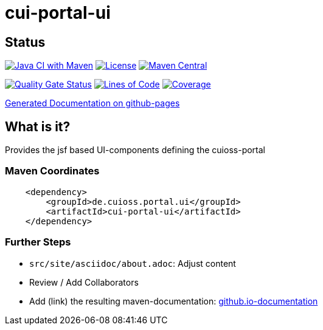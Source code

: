 = cui-portal-ui

== Status

image:https://github.com/cuioss/cui-portal-ui/actions/workflows/maven.yml/badge.svg[Java CI with Maven,link=https://github.com/cuioss/cui-portal-ui/actions/workflows/maven.yml]
image:http://img.shields.io/:license-apache-blue.svg[License,link=http://www.apache.org/licenses/LICENSE-2.0.html]
image:https://maven-badges.herokuapp.com/maven-central/de.cuioss.portal.ui/cui-portal-ui/badge.svg[Maven Central,link=https://maven-badges.herokuapp.com/maven-central/de.cuioss.portal.ui/cui-portal-ui]

https://sonarcloud.io/summary/new_code?id=cuioss_cui-portal-ui[image:https://sonarcloud.io/api/project_badges/measure?project=cuioss_cui-portal-ui&metric=alert_status[Quality
Gate Status]]
image:https://sonarcloud.io/api/project_badges/measure?project=cuioss_cui-portal-ui&metric=ncloc[Lines of Code,link=https://sonarcloud.io/summary/new_code?id=cuioss_cui-portal-ui]
image:https://sonarcloud.io/api/project_badges/measure?project=cuioss_cui-portal-ui&metric=coverage[Coverage,link=https://sonarcloud.io/summary/new_code?id=cuioss_cui-portal-ui]


https://cuioss.github.io/cui-portal-ui/about.html[Generated Documentation on github-pages]

== What is it?

Provides the jsf based UI-components defining the cuioss-portal 

=== Maven Coordinates

[source,xml]
----
    <dependency>
        <groupId>de.cuioss.portal.ui</groupId>
        <artifactId>cui-portal-ui</artifactId>
    </dependency>
----


=== Further Steps

* `src/site/asciidoc/about.adoc`: Adjust content
* Review / Add Collaborators
* Add (link) the resulting maven-documentation: https://github.com/cuioss/cuioss.github.io/edit/main/README.md[github.io-documentation] 

